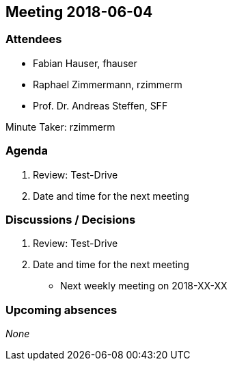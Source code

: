 == Meeting 2018-06-04

=== Attendees

* Fabian Hauser, fhauser
* Raphael Zimmermann, rzimmerm
* Prof. Dr. Andreas Steffen, SFF

Minute Taker: rzimmerm

=== Agenda

. Review: Test-Drive
. Date and time for the next meeting

=== Discussions / Decisions

. Review: Test-Drive
. Date and time for the next meeting
    * Next weekly meeting on 2018-XX-XX

=== Upcoming absences

_None_
